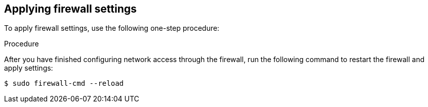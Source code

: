 // Module included in the following assemblies:
//
// * microshift_networking/microshift-firewall.adoc

:_content-type: PROCEDURE
[id="microshift-firewall-applying-settings_{context}"]
== Applying firewall settings

To apply firewall settings, use the following one-step procedure:

.Procedure
After you have finished configuring network access through the firewall, run the following command to restart the firewall and apply settings:

[source,terminal]
----
$ sudo firewall-cmd --reload
----
